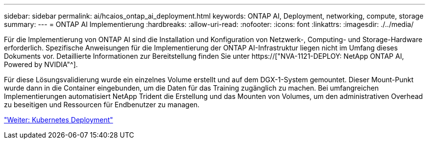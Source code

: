 ---
sidebar: sidebar 
permalink: ai/hcaios_ontap_ai_deployment.html 
keywords: ONTAP AI, Deployment, networking, compute, storage 
summary:  
---
= ONTAP AI Implementierung
:hardbreaks:
:allow-uri-read: 
:nofooter: 
:icons: font
:linkattrs: 
:imagesdir: ./../media/


[role="lead"]
Für die Implementierung von ONTAP AI sind die Installation und Konfiguration von Netzwerk-, Computing- und Storage-Hardware erforderlich. Spezifische Anweisungen für die Implementierung der ONTAP AI-Infrastruktur liegen nicht im Umfang dieses Dokuments vor. Detaillierte Informationen zur Bereitstellung finden Sie unter https://["NVA-1121-DEPLOY: NetApp ONTAP AI, Powered by NVIDIA"^].

Für diese Lösungsvalidierung wurde ein einzelnes Volume erstellt und auf dem DGX-1-System gemountet. Dieser Mount-Punkt wurde dann in die Container eingebunden, um die Daten für das Training zugänglich zu machen. Bei umfangreichen Implementierungen automatisiert NetApp Trident die Erstellung und das Mounten von Volumes, um den administrativen Overhead zu beseitigen und Ressourcen für Endbenutzer zu managen.

link:hcaios_kubernetes_deployment.html["Weiter: Kubernetes Deployment"]
